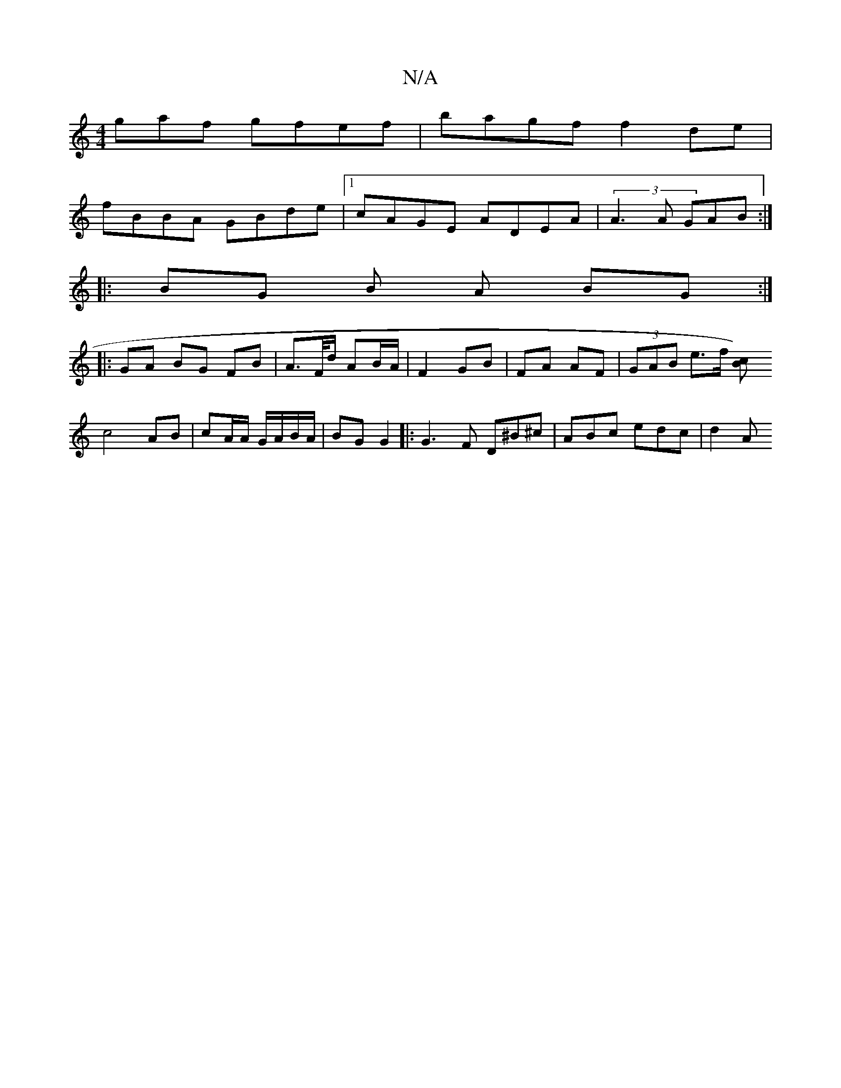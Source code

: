 X:1
T:N/A
M:4/4
R:N/A
K:Cmajor
gaf gfef | bagf f2 de |
fBBA GBde |1 cAGE ADEA |(3A3A GAB :|
|: BG B A BG :|
|: GA BG FB | A>F/d/ AB/A/ | F2 GB | FA AF | (3GAB e>f [cB) |
c4 AB | cA/A/ G/A/B/A/ | BG G2 |: G3 F D^B^c | ABc edc | d2A 